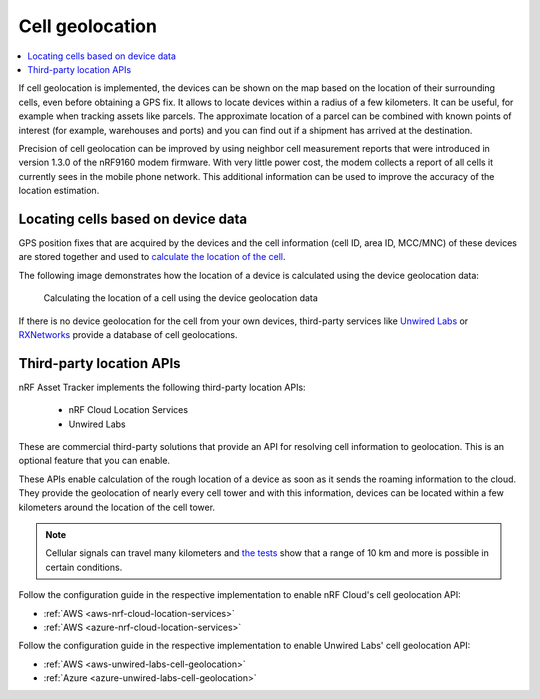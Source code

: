 .. _app-cellgeolocation:

Cell geolocation
################

.. contents::
   :local:
   :depth: 2

If cell geolocation is implemented, the devices can be shown on the map based on the location of their surrounding cells, even before obtaining a GPS fix.
It allows to locate devices within a radius of a few kilometers.
It can be useful, for example when tracking assets like parcels.
The approximate location of a parcel can be combined with known points of interest (for example, warehouses and ports) and you can find out if a shipment has arrived at the destination.

Precision of cell geolocation can be improved by using neighbor cell measurement reports that were introduced in version 1.3.0 of the nRF9160 modem firmware.
With very little power cost, the modem collects a report of all cells it currently sees in the mobile phone network.
This additional information can be used to improve the accuracy of the location estimation.

Locating cells based on device data
***********************************

GPS position fixes that are acquired by the devices and the cell information (cell ID, area ID, MCC/MNC) of these devices are stored together and used to `calculate the location of the cell <https://github.com/NordicSemiconductor/cell-geolocation-helpers#cellfromgeolocations>`_.

The following image demonstrates how the location of a device is calculated using the device geolocation data:

.. figure:: ./images/map.gif
   :alt: Calculating the location of a cell using the device geolocation data
    
   Calculating the location of a cell using the device geolocation data
 
If there is no device geolocation for the cell from your own devices, third-party services like `Unwired Labs <https://unwiredlabs.com/>`_ or `RXNetworks <https://rxnetworks.com/location.io#!RT-GNSS>`_ provide a database of cell geolocations.

Third-party location APIs
*************************

nRF Asset Tracker implements the following third-party location APIs:

 - nRF Cloud Location Services
 - Unwired Labs

These are commercial third-party solutions that provide an API for resolving cell information to geolocation.
This is an optional feature that you can enable.

These APIs enable calculation of the rough location of a device as soon as it sends the roaming information to the cloud.
They provide the geolocation of nearly every cell tower and with this information, devices can be located within a few kilometers around the location of the cell tower.

.. note::

   Cellular signals can travel many kilometers and `the tests <https://www.youtube.com/watch?v=p1_0OAlTcuY>`_ show that a range of 10 km and more is possible in certain conditions.

Follow the configuration guide in the respective implementation to enable nRF Cloud's cell geolocation API:

* :ref:`AWS <aws-nrf-cloud-location-services>`
* :ref:`AWS <azure-nrf-cloud-location-services>`

Follow the configuration guide in the respective implementation to enable Unwired Labs' cell geolocation API:

* :ref:`AWS <aws-unwired-labs-cell-geolocation>`
* :ref:`Azure <azure-unwired-labs-cell-geolocation>`
